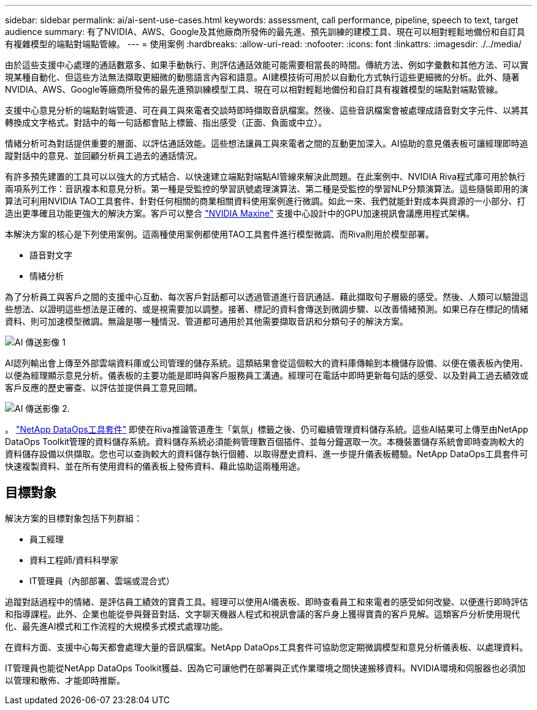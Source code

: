 ---
sidebar: sidebar 
permalink: ai/ai-sent-use-cases.html 
keywords: assessment, call performance, pipeline, speech to text, target audience 
summary: 有了NVIDIA、AWS、Google及其他廠商所發佈的最先進、預先訓練的建模工具、現在可以相對輕鬆地備份和自訂具有複雜模型的端點對端點管線。 
---
= 使用案例
:hardbreaks:
:allow-uri-read: 
:nofooter: 
:icons: font
:linkattrs: 
:imagesdir: ./../media/


[role="lead"]
由於這些支援中心處理的通話數眾多、如果手動執行、則評估通話效能可能需要相當長的時間。傳統方法、例如字彙數和其他方法、可以實現某種自動化、但這些方法無法擷取更細微的動態語言內容和語意。AI建模技術可用於以自動化方式執行這些更細微的分析。此外、隨著NVIDIA、AWS、Google等廠商所發佈的最先進預訓練模型工具、現在可以相對輕鬆地備份和自訂具有複雜模型的端點對端點管線。

支援中心意見分析的端點對端管道、可在員工與來電者交談時即時擷取音訊檔案。然後、這些音訊檔案會被處理成語音對文字元件、以將其轉換成文字格式。對話中的每一句話都會貼上標籤、指出感受（正面、負面或中立）。

情緒分析可為對話提供重要的層面、以評估通話效能。這些想法讓員工與來電者之間的互動更加深入。AI協助的意見儀表板可讓經理即時追蹤對話中的意見、並回顧分析員工過去的通話情況。

有許多預先建置的工具可以以強大的方式結合、以快速建立端點對端點AI管線來解決此問題。在此案例中、NVIDIA Riva程式庫可用於執行兩項系列工作：音訊複本和意見分析。第一種是受監控的學習訊號處理演算法、第二種是受監控的學習NLP分類演算法。這些隨裝即用的演算法可利用NVIDIA TAO工具套件、針對任何相關的商業相關資料使用案例進行微調。如此一來、我們就能針對成本與資源的一小部分、打造出更準確且功能更強大的解決方案。客戶可以整合 https://developer.nvidia.com/maxine["NVIDIA Maxine"^] 支援中心設計中的GPU加速視訊會議應用程式架構。

本解決方案的核心是下列使用案例。這兩種使用案例都使用TAO工具套件進行模型微調、而Riva則用於模型部署。

* 語音對文字
* 情緒分析


為了分析員工與客戶之間的支援中心互動、每次客戶對話都可以透過管道進行音訊通話、藉此擷取句子層級的感受。然後、人類可以驗證這些想法、以證明這些想法是正確的、或是視需要加以調整。接著、標記的資料會傳送到微調步驟、以改善情緒預測。如果已存在標記的情緒資料、則可加速模型微調。無論是哪一種情況、管道都可通用於其他需要擷取音訊和分類句子的解決方案。

image::ai-sent-image1.png[AI 傳送影像 1]

AI認列輸出會上傳至外部雲端資料庫或公司管理的儲存系統。這類結果會從這個較大的資料庫傳輸到本機儲存設備、以便在儀表板內使用、以便為經理顯示意見分析。儀表板的主要功能是即時與客戶服務員工溝通。經理可在電話中即時更新每句話的感受、以及對員工過去績效或客戶反應的歷史審查、以評估並提供員工意見回饋。

image::ai-sent-image2.png[AI 傳送影像 2.]

。 link:https://github.com/NetApp/netapp-dataops-toolkit/releases/tag/v2.0.0["NetApp DataOps工具套件"^] 即使在Riva推論管道產生「氣氛」標籤之後、仍可繼續管理資料儲存系統。這些AI結果可上傳至由NetApp DataOps Toolkit管理的資料儲存系統。資料儲存系統必須能夠管理數百個插件、並每分鐘選取一次。本機裝置儲存系統會即時查詢較大的資料儲存設備以供擷取。您也可以查詢較大的資料儲存執行個體、以取得歷史資料、進一步提升儀表板體驗。NetApp DataOps工具套件可快速複製資料、並在所有使用資料的儀表板上發佈資料、藉此協助這兩種用途。



== 目標對象

解決方案的目標對象包括下列群組：

* 員工經理
* 資料工程師/資料科學家
* IT管理員（內部部署、雲端或混合式）


追蹤對話過程中的情緒、是評估員工績效的寶貴工具。經理可以使用AI儀表板、即時查看員工和來電者的感受如何改變、以便進行即時評估和指導課程。此外、企業也能從參與聲音對話、文字聊天機器人程式和視訊會議的客戶身上獲得寶貴的客戶見解。這類客戶分析使用現代化、最先進AI模式和工作流程的大規模多式模式處理功能。

在資料方面、支援中心每天都會處理大量的音訊檔案。NetApp DataOps工具套件可協助您定期微調模型和意見分析儀表板、以處理資料。

IT管理員也能從NetApp DataOps Toolkit獲益、因為它可讓他們在部署與正式作業環境之間快速搬移資料。NVIDIA環境和伺服器也必須加以管理和散佈、才能即時推斷。

